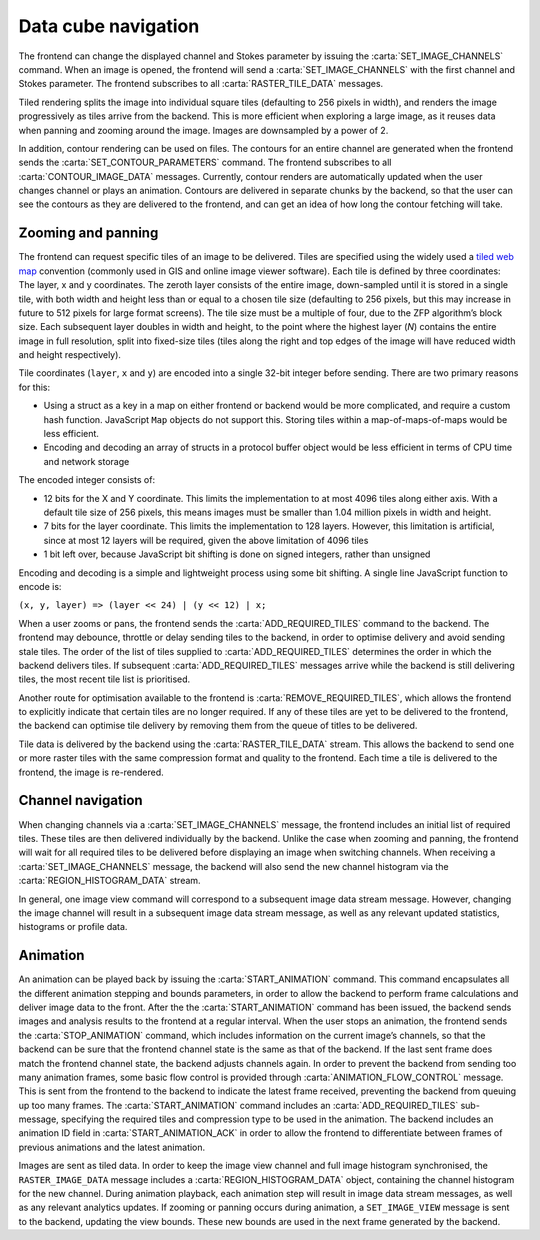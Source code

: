.. _data-cube-navigation:

Data cube navigation
--------------------

The frontend can change the displayed channel and Stokes parameter by issuing the :carta:`SET_IMAGE_CHANNELS` command. When an image is opened, the frontend will send a :carta:`SET_IMAGE_CHANNELS` with the first channel and Stokes parameter. The frontend subscribes to all :carta:`RASTER_TILE_DATA` messages.

Tiled rendering splits the image into individual square tiles (defaulting to 256 pixels in width), and renders the image progressively as tiles arrive from the backend. This is more efficient when exploring a large image, as it reuses data when panning and zooming around the image. Images are downsampled by a power of 2.

In addition, contour rendering can be used on files. The contours for an entire channel are generated when the frontend sends the :carta:`SET_CONTOUR_PARAMETERS` command. The frontend subscribes to all :carta:`CONTOUR_IMAGE_DATA` messages. Currently, contour renders are automatically updated when the user changes channel or plays an animation. Contours are delivered in separate chunks by the backend, so that the user can see the contours as they are delivered to the frontend, and can get an idea of how long the contour fetching will take.

.. _Zooming and panning:

Zooming and panning
~~~~~~~~~~~~~~~~~~~

The frontend can request specific tiles of an image to be delivered. Tiles are specified using the widely used a `tiled web map <https://en.wikipedia.org/wiki/Tiled_web_map>`__ convention (commonly used in GIS and online image viewer software). Each tile is defined by three coordinates: The layer, x and y coordinates. The zeroth layer consists of the entire image, down-sampled until it is stored in a single tile, with both width and height less than or equal to a chosen tile size (defaulting to 256 pixels, but this may increase in future to 512 pixels for large format screens). The tile size must be a multiple of four, due to the ZFP algorithm’s block size. Each subsequent layer doubles in width and height, to the point where the highest layer (*N*) contains the entire image in full resolution, split into fixed-size tiles (tiles along the right and top edges of the image will have reduced width and height respectively).

Tile coordinates (``layer``, ``x`` and ``y``) are encoded into a single 32-bit integer before sending. There are two primary reasons for this:

-  Using a struct as a key in a map on either frontend or backend would be more complicated, and require a custom hash function. JavaScript ``Map`` objects do not support this. Storing tiles within a map-of-maps-of-maps would be less efficient.
-  Encoding and decoding an array of structs in a protocol buffer object would be less efficient in terms of CPU time and network storage

The encoded integer consists of:

-  12 bits for the X and Y coordinate. This limits the implementation to at most 4096 tiles along either axis. With a default tile size of 256 pixels, this means images must be smaller than 1.04 million pixels in width and height.
-  7 bits for the layer coordinate. This limits the implementation to 128 layers. However, this limitation is artificial, since at most 12 layers will be required, given the above limitation of 4096 tiles
-  1 bit left over, because JavaScript bit shifting is done on signed integers, rather than unsigned

Encoding and decoding is a simple and lightweight process using some bit shifting. A single line JavaScript function to encode is:

``(x, y, layer) => (layer << 24) | (y << 12) | x;``

When a user zooms or pans, the frontend sends the :carta:`ADD_REQUIRED_TILES` command to the backend. The frontend may debounce, throttle or delay sending tiles to the backend, in order to optimise delivery and avoid sending stale tiles. The order of the list of tiles supplied to :carta:`ADD_REQUIRED_TILES` determines the order in which the backend delivers tiles. If subsequent :carta:`ADD_REQUIRED_TILES` messages arrive while the backend is still delivering tiles, the most recent tile list is prioritised.

Another route for optimisation available to the frontend is :carta:`REMOVE_REQUIRED_TILES`, which allows the frontend to explicitly indicate that certain tiles are no longer required. If any of these tiles are yet to be delivered to the frontend, the backend can optimise tile delivery by removing them from the queue of titles to be delivered.

Tile data is delivered by the backend using the :carta:`RASTER_TILE_DATA` stream. This allows the backend to send one or more raster tiles with the same compression format and quality to the frontend. Each time a tile is delivered to the frontend, the image is re-rendered.

.. uml::
    
    skinparam style strictuml
    hide footbox
    title Altering image view
    
    actor User
    box "Client-side" #EDEDED	
            participant Frontend
    end box
    
    box "Server-side" #lightblue
    	participant Backend
    end box
    User -> Frontend: Pans or zooms image
    activate Frontend
    Frontend -> Backend : ADD_REQUIRED_TILES
    activate Backend
    Frontend <-- Backend : RASTER_TILE_DATA
    User <-- Frontend: Displays updated image
    Frontend <-- Backend : RASTER_TILE_DATA
    User <-- Frontend: Displays updated image
    Frontend <-- Backend : RASTER_TILE_DATA
    User <-- Frontend: Displays updated image
    deactivate Backend
    deactivate Frontend
    

.. _Channel navigation:

Channel navigation
~~~~~~~~~~~~~~~~~~

When changing channels via a :carta:`SET_IMAGE_CHANNELS` message, the frontend includes an initial list of required tiles. These tiles are then delivered individually by the backend. Unlike the case when zooming and panning, the frontend will wait for all required tiles to be delivered before displaying an image when switching channels. When receiving a :carta:`SET_IMAGE_CHANNELS` message, the backend will also send the new channel histogram via the :carta:`REGION_HISTOGRAM_DATA` stream.

In general, one image view command will correspond to a subsequent image data stream message. However, changing the image channel will result in a subsequent image data stream message, as well as any relevant updated statistics, histograms or profile data.

.. uml::
    
    skinparam style strictuml
    hide footbox
    title Altering image channel
    
    actor User
    box "Client-side" #EDEDED	
            participant Frontend
    end box
    
    box "Server-side" #lightblue
    	participant Backend
    end box
    User -> Frontend: Changes channel\nor Stokes
    activate Frontend
    Frontend -> Backend : SET_IMAGE_CHANNELS
    activate Backend
    Backend -> Backend: Calculates which\nanalytics need\nupdates
    Backend -> Backend: Calculates\nchannel histogram
    Frontend <-- Backend : REGION_HISTOGRAM_DATA
    Frontend <-- Backend : RASTER_TILE_DATA
    Frontend <-- Backend : RASTER_TILE_DATA
    Frontend <-- Backend : RASTER_TILE_DATA
    User <-- Frontend: Displays updated\nimage
    Backend -> Backend: Calculates\nremaining analytics
    Frontend <-- Backend : SPATIAL_PROFILE_DATA
    deactivate Backend
    User <-- Frontend: Displays updated\nplots
    deactivate Frontend
    

.. _Animation:

Animation
~~~~~~~~~

An animation can be played back by issuing the :carta:`START_ANIMATION` command. This command encapsulates all the different animation stepping and bounds parameters, in order to allow the backend to perform frame calculations and deliver image data to the front. After the the :carta:`START_ANIMATION` command has been issued, the backend sends images and analysis results to the frontend at a regular interval. When the user stops an animation, the frontend sends the :carta:`STOP_ANIMATION` command, which includes information on the current image’s channels, so that the backend can be sure that the frontend channel state is the same as that of the backend. If the last sent frame does match the frontend channel state, the backend adjusts channels again. In order to prevent the backend from sending too many animation frames, some basic flow control is provided through :carta:`ANIMATION_FLOW_CONTROL` message. This is sent from the frontend to the backend to indicate the latest frame received, preventing the backend from queuing up too many frames. The :carta:`START_ANIMATION` command includes an :carta:`ADD_REQUIRED_TILES` sub-message, specifying the required tiles and compression type to be used in the animation. The backend includes an animation ID field in :carta:`START_ANIMATION_ACK` in order to allow the frontend to differentiate between frames of previous animations and the latest animation.

.. uml::
    
    skinparam style strictuml
    hide footbox
    title Animation playback
    
    actor User
    box "Client-side" #EDEDED
            participant Frontend
    end box
    
    box "Server-side" #lightblue
    	participant Backend
    end box
    User -> Frontend: Requests animation\nplayback
    activate Frontend
    Frontend -> Backend : START_ANIMATION
    activate Backend
    Frontend <-- Backend: START_ANIMATION_ACK
    Frontend <-- Backend : RASTER_IMAGE_DATA
    Frontend -> Backend: ANIMATION_FLOW_CONTROL
    User <-- Frontend: Displays updated image
    Frontend <-- Backend : RASTER_IMAGE_DATA
    Frontend -> Backend: ANIMATION_FLOW_CONTROL
    User <-- Frontend: Displays updated image
    Frontend <-- Backend : RASTER_IMAGE_DATA
    Frontend -> Backend: ANIMATION_FLOW_CONTROL
    User <-- Frontend: Displays updated image
    Frontend <-- Backend : RASTER_IMAGE_DATA
    Frontend -> Backend: ANIMATION_FLOW_CONTROL
    User <-- Frontend: Displays updated image
    User -> Frontend : Stops playback
    Frontend -> Backend : STOP_ANIMATION
    Frontend -> Backend : SET_IMAGE_CHANNELS
    Frontend <-- Backend: RASTER_TILE_DATA
    Frontend <-- Backend: RASTER_TILE_DATA
    deactivate Frontend
    deactivate Backend
    

Images are sent as tiled data. In order to keep the image view channel and full image histogram synchronised, the ``RASTER_IMAGE_DATA`` message includes a :carta:`REGION_HISTOGRAM_DATA` object, containing the channel histogram for the new channel. During animation playback, each animation step will result in image data stream messages, as well as any relevant analytics updates. If zooming or panning occurs during animation, a ``SET_IMAGE_VIEW`` message is sent to the backend, updating the view bounds. These new bounds are used in the next frame generated by the backend.

